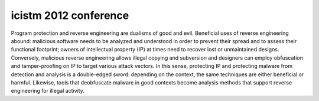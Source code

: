 ﻿


==========================
icistm 2012 conference
==========================

.. seealso:: http://www.icistm.org/workshop.htm

Program protection and reverse engineering are dualisms of good and evil.
Beneficial uses of reverse engineering abound: malicious software needs to be
analyzed and understood in order to prevent their spread and to assess their
functional footprint; owners of intellectual property (IP) at times need to
recover lost or unmaintained designs. Conversely, malicious reverse engineering
allows illegal copying and subversion and designers can employ obfuscation and
tamper-proofing on IP to target various attack vectors. In this sense,
protecting IP and protecting malware from detection and analysis is a
double-edged sword: depending on the context, the same techniques are either
beneficial or harmful. Likewise, tools that deobfuscate malware in good contexts
become analysis methods that support reverse engineering for illegal activity.










